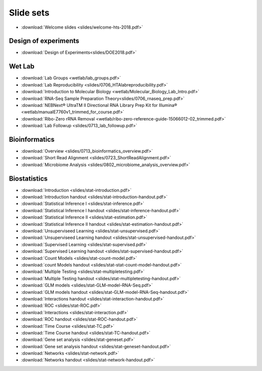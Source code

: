 Slide sets
===================================

- :download:`Welcome slides <slides/welcome-hts-2018.pdf>`

Design of experiments
----------------------

- :download:`Design of Experiments<slides/DOE2018.pdf>`

Wet Lab
---------

- :download:`Lab Groups <wetlab/lab_groups.pdf>`
- :download:`Lab Reproducibility <slides/0706_HTAlabreproducibility.pdf>`
- :download:`Introduction to Molecular Biology <wetlab/Molecular_Biology_Lab_Intro.pdf>`
- :download:`RNA-Seq Sample Preparation Theory<slides/0706_rnaseq_prep.pdf>`
- :download:`NEBNext® UltraTM II Directional RNA Library Prep Kit for Illumina® <wetlab/manualE7760v1_trimmed_for_course.pdf>`
- :download:`Ribo-Zero rRNA Removal <wetlab/ribo-zero-reference-guide-15066012-02_trimmed.pdf>`
- :download:`Lab Followup <slides/0713_lab_followup.pdf>`

Bioinformatics
---------------

- :download:`Overview <slides/0713_bioinformatics_overview.pdf>`
- :download:`Short Read Alignment <slides/0723_ShortReadAlignment.pdf>`
- :download:`Microbiome Analysis <slides/0802_microbiome_analysis_overview.pdf>`


Biostatistics
---------------

- :download:`Introduction <slides/stat-introduction.pdf>`
- :download:`Introduction handout <slides/stat-introduction-handout.pdf>`
- :download:`Statistical Inference I <slides/stat-inference.pdf>`
- :download:`Statistical Inference I handout <slides/stat-inference-handout.pdf>`
- :download:`Statistical Inference II <slides/stat-estimation.pdf>`
- :download:`Statistical Inference II handout <slides/stat-estimation-handout.pdf>`
- :download:`Unsuperviseed Learning <slides/stat-unsupervised.pdf>`
- :download:`Unsuperviseed Learning handout <slides/stat-unsupervised-handout.pdf>`
- :download:`Supervised Learning <slides/stat-supervised.pdf>`
- :download:`Supervised Learning handout <slides/stat-supervised-handout.pdf>`
- :download:`Count Models <slides/stat-count-model.pdf>`
- :download:`count Models handout <slides/stat-stat-count-model-handout.pdf>`
- :download:`Multiple Testing <slides/stat-multipletesting.pdf>`
- :download:`Multiple Testing handout <slides/stat-multipletesting-handout.pdf>`
- :download:`GLM models <slides/stat-GLM-model-RNA-Seq.pdf>`
- :download:`GLM models handout <slides/stat-GLM-model-RNA-Seq-handout.pdf>`
- :download:`Interactions handout <slides/stat-interaction-handout.pdf>`
- :download:`ROC <slides/stat-ROC.pdf>`
- :download:`Interactions <slides/stat-interaction.pdf>`
- :download:`ROC handout <slides/stat-ROC-handout.pdf>`
- :download:`Time Course <slides/stat-TC.pdf>`
- :download:`Time Course handout <slides/stat-TC-handout.pdf>`
- :download:`Gene set analysis <slides/stat-geneset.pdf>`
- :download:`Gene set analysis handout <slides/stat-geneset-handout.pdf>`
- :download:`Networks <slides/stat-network.pdf>`
- :download:`Networks handout <slides/stat-network-handout.pdf>`

